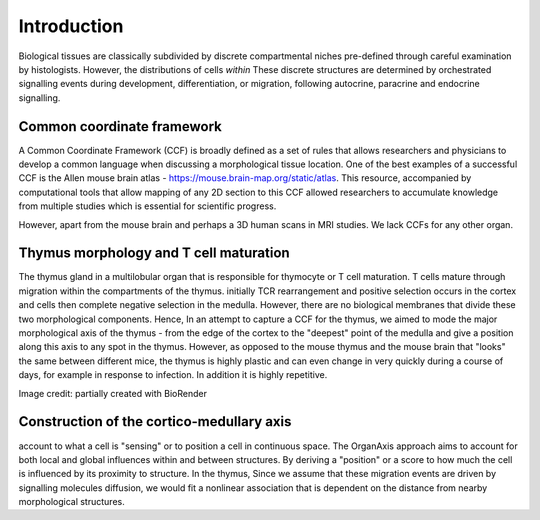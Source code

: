 Introduction
=====

Biological tissues are classically subdivided by discrete compartmental niches pre-defined through careful examination by histologists. However, the distributions of cells *within* These discrete structures are determined by orchestrated signalling events during development, differentiation, or migration, following autocrine, paracrine and endocrine signalling.

Common coordinate framework
----- 

A Common Coordinate Framework (CCF) is broadly defined as a set of rules that allows researchers and physicians to develop a common language when discussing a morphological tissue location. One of the best examples of a successful CCF is the Allen mouse brain atlas - https://mouse.brain-map.org/static/atlas. This resource, accompanied by computational tools that allow mapping of any 2D section to this CCF allowed researchers to accumulate knowledge from multiple studies which is essential for scientific progress. 

However, apart from the mouse brain and perhaps a 3D human scans in MRI studies. We lack CCFs for any other organ. 

Thymus morphology and T cell maturation
-----------------
The thymus gland in a multilobular organ that is responsible for thymocyte or T cell maturation. T cells mature through migration within the compartments of the thymus. initially TCR rearrangement and positive selection occurs in the cortex and cells then complete negative selection in the medulla. However, there are no biological membranes that divide these two morphological components.  
Hence, In an attempt to capture a CCF for the thymus, we aimed to  mode the major morphological axis of the thymus - from the edge of the cortex to the "deepest" point of the medulla and give a position along this axis to any spot in the thymus. However, as opposed to the mouse thymus and the mouse brain that "looks" the same between different mice, the thymus is highly plastic and can even change in very quickly during a course of days, for example in response to infection. In addition it is highly repetitive.

.. image:: illustration_T.PNG
  :width: 400
Image credit: partially created with BioRender

Construction of the cortico-medullary axis
--------------
account to what a cell is "sensing" or to position a cell in continuous space. The OrganAxis approach aims to account for both local and global influences within and between structures. By deriving a "position" or a score to how much the cell is influenced by its proximity to structure. In the thymus, Since we assume that these migration events are driven by signalling molecules diffusion, we would fit a nonlinear association that is dependent on the distance from nearby morphological structures. 








